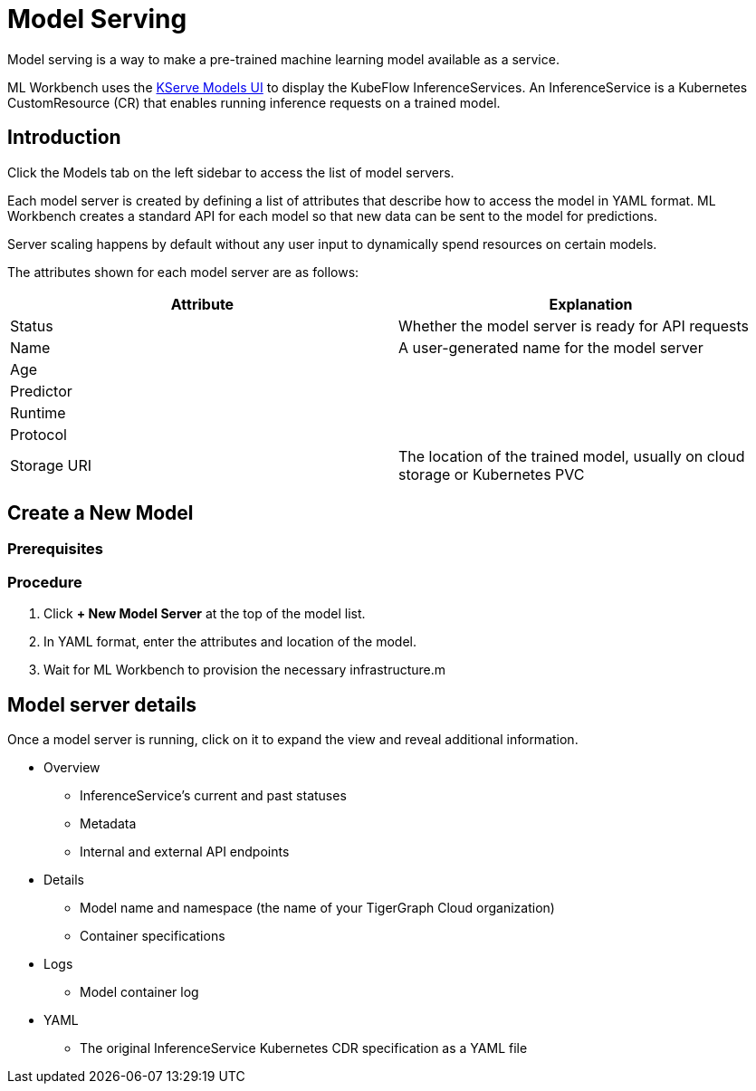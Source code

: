 = Model Serving
:experimental:

Model serving is a way to make a pre-trained machine learning model available as a service.

ML Workbench uses the link:https://www.kubeflow.org/docs/external-add-ons/kserve/webapp/[KServe Models UI] to display the KubeFlow InferenceServices.
An InferenceService is a Kubernetes CustomResource (CR) that enables running inference requests on a trained model.

== Introduction

Click the Models tab on the left sidebar to access the list of model servers.

Each model server is created by defining a list of attributes that describe how to access the model in YAML format.
ML Workbench creates a standard API for each model so that new data can be sent to the model for predictions.

Server scaling happens by default without any user input to dynamically spend resources on certain models.

The attributes shown for each model server are as follows:

|===
|Attribute | Explanation

|Status | Whether the model server is ready for API requests
|Name  | A user-generated name for the model server
|Age |
|Predictor |
|Runtime |
|Protocol |
|Storage URI | The location of the trained model, usually on cloud storage or Kubernetes PVC
|===

== Create a New Model

=== Prerequisites



=== Procedure

. Click btn:[+ New Model Server] at the top of the model list.
. In YAML format, enter the attributes and location of the model.
. Wait for ML Workbench to provision the necessary infrastructure.m

== Model server details

Once a model server is running, click on it to expand the view and reveal additional information.

* Overview
** InferenceService’s current and past statuses
** Metadata
** Internal and external API endpoints


* Details
** Model name and namespace (the name of your TigerGraph Cloud organization)
** Container specifications

* Logs
** Model container log

* YAML
** The original InferenceService Kubernetes CDR specification as a YAML file
